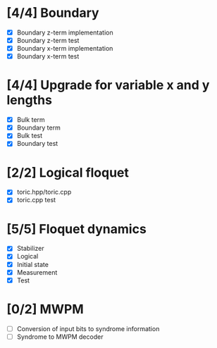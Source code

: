 * [4/4] Boundary
  - [X] Boundary z-term implementation
  - [X] Boundary z-term test
  - [X] Boundary x-term implementation
  - [X] Boundary x-term test

* [4/4] Upgrade for variable x and y lengths
  - [X] Bulk term
  - [X] Boundary term
  - [X] Bulk test
  - [X] Boundary test

* [2/2] Logical floquet
  - [X] toric.hpp/toric.cpp
  - [X] toric.cpp test
* [5/5] Floquet dynamics
  - [X] Stabilizer
  - [X] Logical
  - [X] Initial state
  - [X] Measurement 
  - [X] Test
* [0/2] MWPM
  - [ ] Conversion of input bits to syndrome information
  - [ ] Syndrome to MWPM decoder
